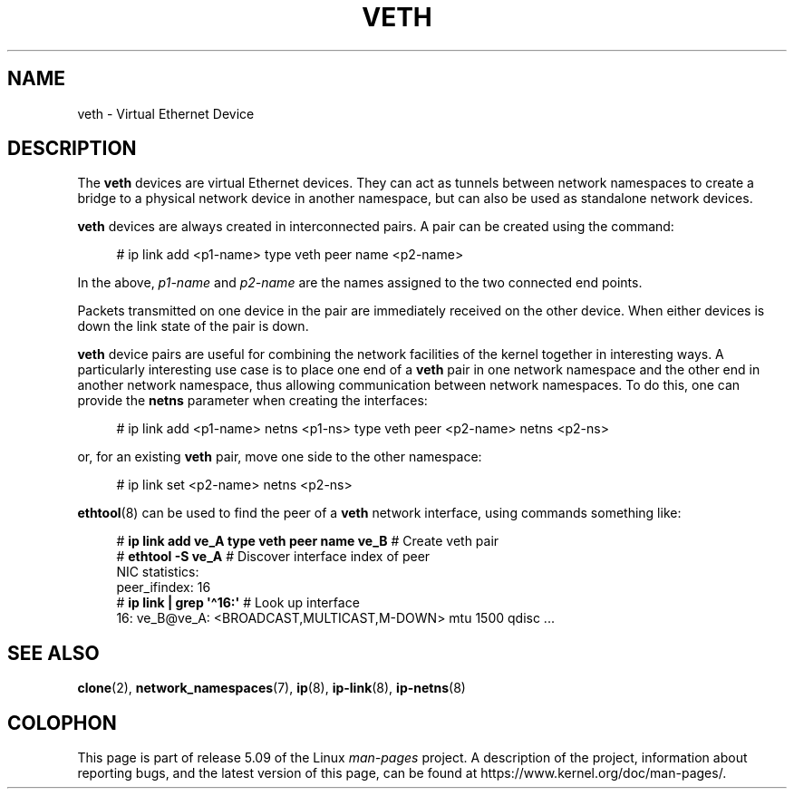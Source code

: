 .\" Copyright (c) 2012 Tomáš Pospíšek (tpo_deb@sourcepole.ch),
.\"     Fri, 03 Nov 2012 22:35:33 +0100
.\" and Copyright (c) 2012 Eric W. Biederman <ebiederm@xmission.com>
.\"
.\" %%%LICENSE_START(GPLv2+_DOC_FULL)
.\" This is free documentation; you can redistribute it and/or
.\" modify it under the terms of the GNU General Public License as
.\" published by the Free Software Foundation; either version 2 of
.\" the License, or (at your option) any later version.
.\"
.\" The GNU General Public License's references to "object code"
.\" and "executables" are to be interpreted as the output of any
.\" document formatting or typesetting system, including
.\" intermediate and printed output.
.\"
.\" This manual is distributed in the hope that it will be useful,
.\" but WITHOUT ANY WARRANTY; without even the implied warranty of
.\" MERCHANTABILITY or FITNESS FOR A PARTICULAR PURPOSE.  See the
.\" GNU General Public License for more details.
.\"
.\" You should have received a copy of the GNU General Public
.\" License along with this manual; if not, write to the Free
.\" Software Foundation, Inc., 59 Temple Place, Suite 330, Boston, MA 02111,
.\" USA.
.\" %%%LICENSE_END
.\"
.\"
.TH VETH 4 2020-11-01 "Linux" "Linux Programmer's Manual"
.SH NAME
veth \- Virtual Ethernet Device
.SH DESCRIPTION
The
.B veth
devices are virtual Ethernet devices.
They can act as tunnels between network namespaces to create
a bridge to a physical network device in another namespace,
but can also be used as standalone network devices.
.PP
.B veth
devices are always created in interconnected pairs.
A pair can be created using the command:
.PP
.in +4n
.EX
# ip link add <p1-name> type veth peer name <p2-name>
.EE
.in
.PP
In the above,
.I p1-name
and
.I p2-name
are the names assigned to the two connected end points.
.PP
Packets transmitted on one device in the pair are immediately received on
the other device.
When either devices is down the link state of the pair is down.
.PP
.B veth
device pairs are useful for combining the network
facilities of the kernel together in interesting ways.
A particularly interesting use case is to place one end of a
.B veth
pair in one network namespace and the other end in another network namespace,
thus allowing communication between network namespaces.
To do this, one can provide the
.B netns
parameter when creating the interfaces:
.PP
.in +4n
.EX
# ip link add <p1-name> netns <p1-ns> type veth peer <p2-name> netns <p2-ns>
.EE
.in
.PP
or, for an existing
.B veth
pair, move one side to the other namespace:
.PP
.in +4n
.EX
# ip link set <p2-name> netns <p2-ns>
.EE
.in
.PP
.BR ethtool (8)
can be used to find the peer of a
.B veth
network interface, using commands something like:
.PP
.in +4n
.EX
# \fBip link add ve_A type veth peer name ve_B\fP   # Create veth pair
# \fBethtool \-S ve_A\fP         # Discover interface index of peer
NIC statistics:
     peer_ifindex: 16
# \fBip link | grep \(aq\(ha16:\(aq\fP   # Look up interface
16: ve_B@ve_A: <BROADCAST,MULTICAST,M-DOWN> mtu 1500 qdisc ...
.EE
.in
.PP
.SH "SEE ALSO"
.BR clone (2),
.BR network_namespaces (7),
.BR ip (8),
.BR ip\-link (8),
.BR ip\-netns (8)
.SH COLOPHON
This page is part of release 5.09 of the Linux
.I man-pages
project.
A description of the project,
information about reporting bugs,
and the latest version of this page,
can be found at
\%https://www.kernel.org/doc/man\-pages/.
